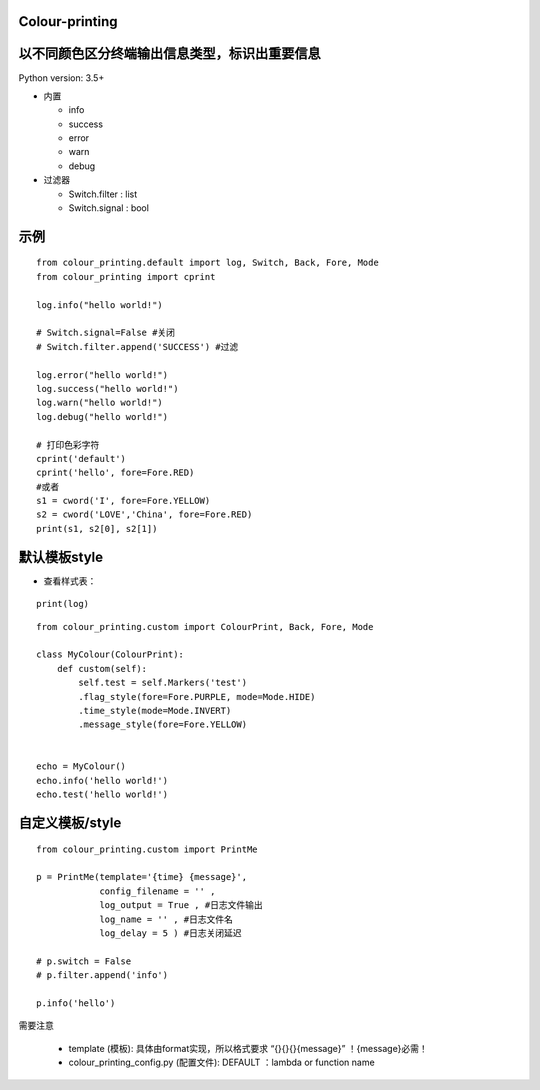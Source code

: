 Colour-printing
==================

以不同颜色区分终端输出信息类型，标识出重要信息
==============================================

Python version: 3.5+

- 内置

  + info
  + success
  + error
  + warn
  + debug

- 过滤器

  + Switch.filter : list
  + Switch.signal : bool


示例
=====

::

    from colour_printing.default import log, Switch, Back, Fore, Mode
    from colour_printing import cprint

    log.info("hello world!")

    # Switch.signal=False #关闭
    # Switch.filter.append('SUCCESS') #过滤

    log.error("hello world!")
    log.success("hello world!")
    log.warn("hello world!")
    log.debug("hello world!")

    # 打印色彩字符
    cprint('default')
    cprint('hello', fore=Fore.RED)
    #或者
    s1 = cword('I', fore=Fore.YELLOW)
    s2 = cword('LOVE','China', fore=Fore.RED)
    print(s1, s2[0], s2[1])



默认模板style
=============

- 查看样式表：

::

 print(log)

::

    from colour_printing.custom import ColourPrint, Back, Fore, Mode

    class MyColour(ColourPrint):
        def custom(self):
            self.test = self.Markers('test')
            .flag_style(fore=Fore.PURPLE, mode=Mode.HIDE)
            .time_style(mode=Mode.INVERT)
            .message_style(fore=Fore.YELLOW)


    echo = MyColour()
    echo.info('hello world!')
    echo.test('hello world!')


自定义模板/style
===================

::

    from colour_printing.custom import PrintMe

    p = PrintMe(template='{time} {message}',
                config_filename = '' ,
                log_output = True , #日志文件输出
                log_name = '' , #日志文件名
                log_delay = 5 ) #日志关闭延迟

    # p.switch = False
    # p.filter.append('info')

    p.info('hello')


需要注意

  + template (模板):  具体由format实现，所以格式要求 “{}{}{}{message}”  ！{message}必需！

  + colour_printing_config.py (配置文件):  DEFAULT ：lambda or function name



